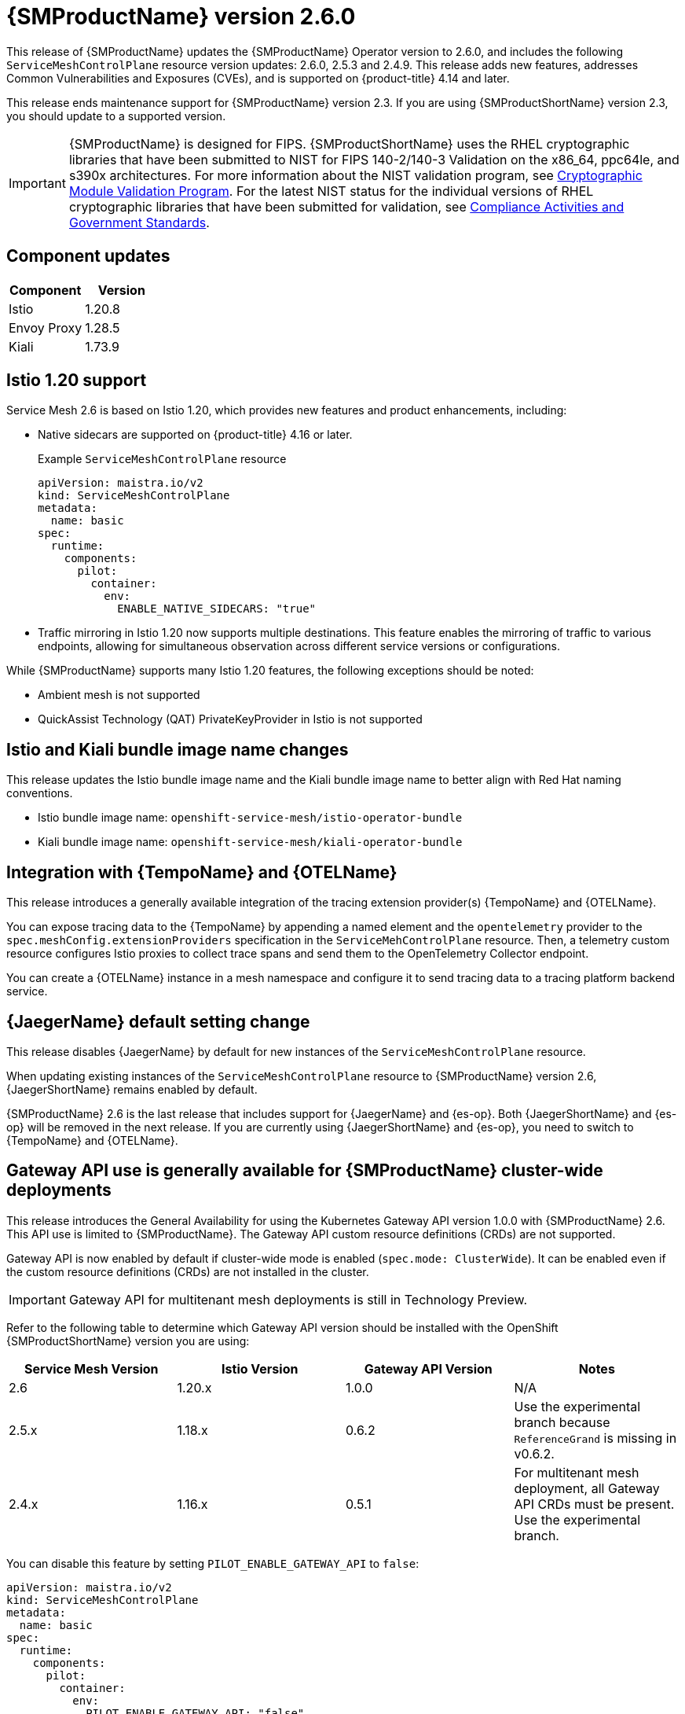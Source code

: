 ////
Module included in the following assemblies:
* service_mesh/v2x/servicemesh-release-notes.adoc
////

:_mod-docs-content-type: REFERENCE
[id="ossm-release-2-6-0_{context}"]
= {SMProductName} version 2.6.0

////
*Feature* – Describe the new functionality available to the customer. For enhancements, try to describe as specifically as possible where the customer will see changes.
*Reason* – If known, include why has the enhancement been implemented (use case, performance, technology, etc.). For example, showcases integration of X with Y, demonstrates Z API feature, includes latest framework bug fixes. There may not have been a 'problem' previously, but system behavior may have changed.
*Result* – If changed, describe the current user experience
////

This release of {SMProductName} updates the {SMProductName} Operator version to 2.6.0, and includes the following `ServiceMeshControlPlane` resource version updates: 2.6.0, 2.5.3 and 2.4.9.
This release adds new features, addresses Common Vulnerabilities and Exposures (CVEs), and is supported on {product-title} 4.14 and later.

This release ends maintenance support for {SMProductName} version 2.3. If you are using {SMProductShortName} version 2.3, you should update to a supported version.

//FIPS messaging verified with Matt Werner, CS, OCP on 06/27/2024 via Slack. It is also the same FIPS messaging currently used by Serverless.
//Per Scott Dodson on 07/15/204 via Slack, confirmed that RHEL 2.9 has been submitted for FIPS validation. Admonition updated accordingly.
//Per Kirsten Newcomer on 07/16/2024 via Slack, FIPS messaging for Service Mesh has been changed. Jamie (PM) has agreed with change.
[IMPORTANT]
====
{SMProductName} is designed for FIPS. {SMProductShortName} uses the RHEL cryptographic libraries that have been submitted to NIST for FIPS 140-2/140-3 Validation on the x86_64, ppc64le, and s390x architectures.
For more information about the NIST validation program, see link:https://csrc.nist.gov/Projects/cryptographic-module-validation-program/validated-modules[Cryptographic Module Validation Program]. For the latest NIST status for the individual versions of RHEL cryptographic libraries that have been submitted for validation, see link:https://access.redhat.com/articles/compliance_activities_and_gov_standards#fips-140-2-and-fips-140-3-2[Compliance Activities and Government Standards].
====

[id="component-versions-ossm-2-6-0_{context}"]
== Component updates

//Component versions updated 07/25/2024.
//Component tables for 2.5.3 and 2.4.9 updated 07/25/2024

|===
|Component |Version

|Istio
|1.20.8

|Envoy Proxy
|1.28.5

|Kiali
|1.73.9
|===

[id="istio-1-20-support-ossm-2-6-0_{context}"]
== Istio 1.20 support
//Jamie
//OSSM 2.6 supports both Istio 1.19 and Istio 1.20 but only include Istio 1.20.
//Listing 2 items that are supported instead of only what is not supported.

Service Mesh 2.6 is based on Istio 1.20, which provides new features and product enhancements, including:

* Native sidecars are supported on {product-title} 4.16 or later.
+
.Example `ServiceMeshControlPlane` resource
[source,yaml]
----
apiVersion: maistra.io/v2
kind: ServiceMeshControlPlane
metadata:
  name: basic
spec:
  runtime:
    components:
      pilot:
        container:
          env:
            ENABLE_NATIVE_SIDECARS: "true"
----

* Traffic mirroring in Istio 1.20 now supports multiple destinations. This feature enables the mirroring of traffic to various endpoints, allowing for simultaneous observation across different service versions or configurations.

While {SMProductName} supports many Istio 1.20 features, the following exceptions should be noted:

//List what is NOT SUPPORTED --> same as 2.5 so copied from 2.5 entry
* Ambient mesh is not supported
* QuickAssist Technology (QAT) PrivateKeyProvider in Istio is not supported

[id="istio-kiali-bundle-image-name-changes-ossm-2-6-0_{context}"]
== Istio and Kiali bundle image name changes
//This content may need to be removed for 2.6 as per Dev via Slack, name change may need to be reversed.
//Filip. Approve 07/11/2024
This release updates the Istio bundle image name and the Kiali bundle image name to better align with Red Hat naming conventions.

* Istio bundle image name: `openshift-service-mesh/istio-operator-bundle`
* Kiali bundle image name: `openshift-service-mesh/kiali-operator-bundle`

[id="integration-otel-tempo-ossm-2-6-0_{context}"]
== Integration with {TempoName} and {OTELName}
//Yuanlin
This release introduces a generally available integration of the tracing extension provider(s) {TempoName} and {OTELName}.

You can expose tracing data to the {TempoName} by appending a named element and the `opentelemetry` provider to the `spec.meshConfig.extensionProviders` specification in the `ServiceMehControlPlane` resource. Then, a telemetry custom resource configures Istio proxies to collect trace spans and send them to the OpenTelemetry Collector endpoint.

You can create a {OTELName} instance in a mesh namespace and configure it to send tracing data to a tracing platform backend service.

[id="jaeger-default-setting-change-ossm-2-6-0_{context}"]
== {JaegerName} default setting change
//also included in "Upgrading --> Upgrading 2.5 to 2.6" but added here for increased visibility.
//Dean. Approved 07/11/2024
This release disables {JaegerName} by default for new instances of the `ServiceMeshControlPlane` resource.

When updating existing instances of the `ServiceMeshControlPlane` resource to {SMProductName} version 2.6, {JaegerShortName} remains enabled by default.

{SMProductName} 2.6 is the last release that includes support for {JaegerName} and {es-op}. Both {JaegerShortName} and {es-op} will be removed in the next release. If you are currently using {JaegerShortName} and {es-op}, you need to switch to {TempoName} and {OTELName}.

//Gateway API Update for 2.6 OSSM-5854 subsequently revised by OSSM-8241
//Kubernetes Gateway API and {product-title} Gateway API are the same. It is referenced as {product-title} Gateway API in 2.5 and as {product-title} Gateway API here https://docs.openshift.com/container-platform/4.15/nodes/clusters/nodes-cluster-enabling-features.html so to be consistent, it is also referenced as {product-title} Gateway API for 2.6.
[id="gateway-api-ga-cluster-wide-deployments-ossm-2-6-0_{context}"]
== Gateway API use is generally available for {SMProductName} cluster-wide deployments
This release introduces the General Availability for using the Kubernetes Gateway API version 1.0.0 with {SMProductName} 2.6. This API use is limited to {SMProductName}. The Gateway API custom resource definitions (CRDs) are not supported.

Gateway API is now enabled by default if cluster-wide mode is enabled (`spec.mode: ClusterWide`). It can be enabled even if the custom resource definitions (CRDs) are not installed in the cluster.

[IMPORTANT]
====
Gateway API for multitenant mesh deployments is still in Technology Preview.
====

Refer to the following table to determine which Gateway API version should be installed with the OpenShift {SMProductShortName} version you are using:

|===
|Service Mesh Version | Istio Version | Gateway API Version | Notes

|2.6
|1.20.x
|1.0.0
|N/A

|2.5.x
|1.18.x
|0.6.2
|Use the experimental branch because `ReferenceGrand` is missing in v0.6.2.

|2.4.x
|1.16.x
|0.5.1
|For multitenant mesh deployment, all Gateway API CRDs must be present. Use the experimental branch.
|===

You can disable this feature by setting `PILOT_ENABLE_GATEWAY_API` to `false`:

[source,yaml]
----
apiVersion: maistra.io/v2
kind: ServiceMeshControlPlane
metadata:
  name: basic
spec:
  runtime:
    components:
      pilot:
        container:
          env:
            PILOT_ENABLE_GATEWAY_API: "false"
----

[id="ossm-fixed-issues-2-6-0_{context}"]
== Fixed issues

* https://issues.redhat.com/browse/OSSM-6754[OSSM-6754] Previously, in {product-title} 4.15, when users navigated to a *Service details* page, clicked the *Service Mesh* tab, and refreshed the page, the *Service Mesh details* page remained stuck on Service Mesh content information, even though the active tab was the default *Details* tab. Now, after a refresh, users can navigate through the different tabs of the *Service details* page without issue.

* https://issues.redhat.com/browse/OSSM-2101[OSSM-2101] Previously, the Istio Operator never deleted the `istio-cni-node` DaemonSet and other CNI resources when they were no longer needed. Now, after upgrading the Operator, if there is at least one SMCP installed in the cluster, the Operator reconciles this SMCP, and then deletes all unused CNI installations (even very old CNI versions as early as v2.0).

//kept so make it easier for the next release
//[id="ossm-known-issues-RELEASE_{context}"]
//== Service Mesh Known issues

[id="ossm-kiali-known-issues-2-6-0_{context}"]
== Kiali known issues
// The explanations of these issues have been reviewed/approved in previous releases.
* https://issues.redhat.com/browse/OSSM-6099[OSSM-6099] Installing the OpenShift {SMProductShortName} Console (OSSMC) plugin fails on an IPv6 cluster.
+
Workaround: Install the OSSMC plugin on an IPv4 cluster.
